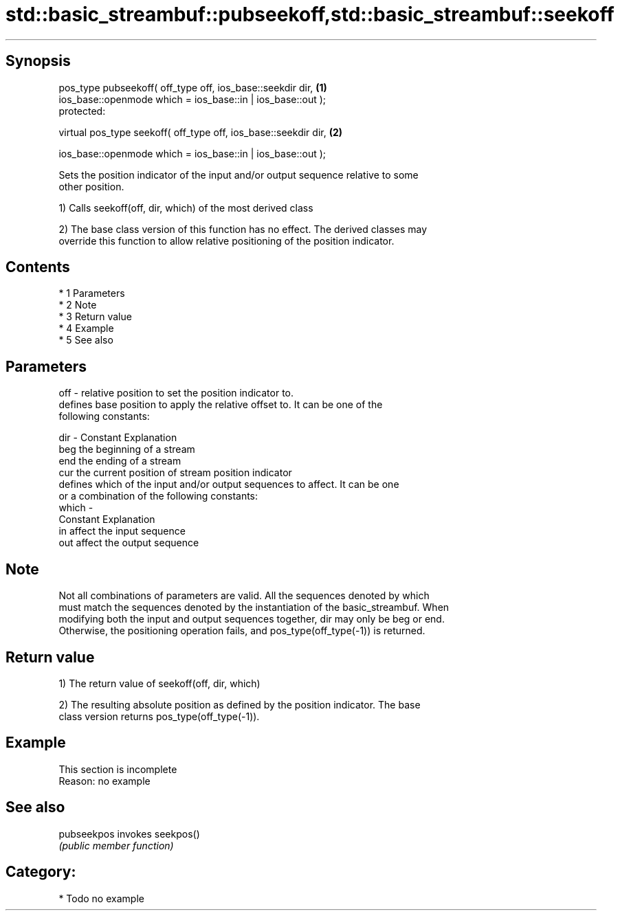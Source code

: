 .TH std::basic_streambuf::pubseekoff,std::basic_streambuf::seekoff 3 "Apr 19 2014" "1.0.0" "C++ Standard Libary"
.SH Synopsis
   pos_type pubseekoff( off_type off, ios_base::seekdir dir,      \fB(1)\fP
   ios_base::openmode which = ios_base::in | ios_base::out );
   protected:

   virtual pos_type seekoff( off_type off, ios_base::seekdir dir, \fB(2)\fP

   ios_base::openmode which = ios_base::in | ios_base::out );

   Sets the position indicator of the input and/or output sequence relative to some
   other position.

   1) Calls seekoff(off, dir, which) of the most derived class

   2) The base class version of this function has no effect. The derived classes may
   override this function to allow relative positioning of the position indicator.

.SH Contents

     * 1 Parameters
     * 2 Note
     * 3 Return value
     * 4 Example
     * 5 See also

.SH Parameters

   off   - relative position to set the position indicator to.
           defines base position to apply the relative offset to. It can be one of the
           following constants:

   dir   - Constant Explanation
           beg      the beginning of a stream
           end      the ending of a stream
           cur      the current position of stream position indicator
           defines which of the input and/or output sequences to affect. It can be one
           or a combination of the following constants:
   which -
           Constant Explanation
           in       affect the input sequence
           out      affect the output sequence

.SH Note

   Not all combinations of parameters are valid. All the sequences denoted by which
   must match the sequences denoted by the instantiation of the basic_streambuf. When
   modifying both the input and output sequences together, dir may only be beg or end.
   Otherwise, the positioning operation fails, and pos_type(off_type(-1)) is returned.

.SH Return value

   1) The return value of seekoff(off, dir, which)

   2) The resulting absolute position as defined by the position indicator. The base
   class version returns pos_type(off_type(-1)).

.SH Example

    This section is incomplete
    Reason: no example

.SH See also

   pubseekpos invokes seekpos()
              \fI(public member function)\fP

.SH Category:

     * Todo no example
